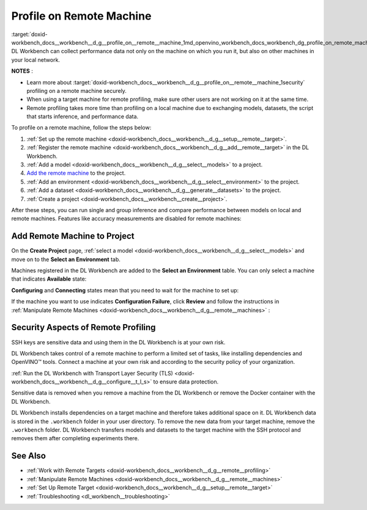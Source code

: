 .. index:: pair: page; Profile on Remote Machine
.. _doxid-workbench_docs__workbench__d_g__profile_on__remote__machine:


Profile on Remote Machine
=========================

:target:`doxid-workbench_docs__workbench__d_g__profile_on__remote__machine_1md_openvino_workbench_docs_workbench_dg_profile_on_remote_machine` DL Workbench can collect performance data not only on the machine on which you run it, but also on other machines in your local network.

**NOTES** :

.. _security:

* Learn more about :target:`doxid-workbench_docs__workbench__d_g__profile_on__remote__machine_1security` profiling on a remote machine securely.

* When using a target machine for remote profiling, make sure other users are not working on it at the same time.

* Remote profiling takes more time than profiling on a local machine due to exchanging models, datasets, the script that starts inference, and performance data.

To profile on a remote machine, follow the steps below:

#. :ref:`Set up the remote machine <doxid-workbench_docs__workbench__d_g__setup__remote__target>`.

#. :ref:`Register the remote machine <doxid-workbench_docs__workbench__d_g__add__remote__target>` in the DL Workbench.

#. :ref:`Add a model <doxid-workbench_docs__workbench__d_g__select__models>` to a project.

#. `Add the remote machine <#add-target>`__ to the project.

#. :ref:`Add an environment <doxid-workbench_docs__workbench__d_g__select__environment>` to the project.

#. :ref:`Add a dataset <doxid-workbench_docs__workbench__d_g__generate__datasets>` to the project.

#. :ref:`Create a project <doxid-workbench_docs__workbench__create__project>`.

After these steps, you can run single and group inference and compare performance between models on local and remote machines. Features like accuracy measurements are disabled for remote machines:

.. image:: disabled-optimization.png

.. _add-target:

Add Remote Machine to Project
~~~~~~~~~~~~~~~~~~~~~~~~~~~~~

On the **Create Project** page, :ref:`select a model <doxid-workbench_docs__workbench__d_g__select__models>` and move on to the **Select an Environment** tab.

Machines registered in the DL Workbench are added to the **Select an Environment** table. You can only select a machine that indicates **Available** state:

.. image:: remote_machine_available.png

**Configuring** and **Connecting** states mean that you need to wait for the machine to set up:

.. image:: configuring-env-001.png

.. image:: connecting-001.png

If the machine you want to use indicates **Configuration Failure**, click **Review** and follow the instructions in :ref:`Manipulate Remote Machines <doxid-workbench_docs__workbench__d_g__remote__machines>` :

.. image:: config-failure-001.png

.. _security:

Security Aspects of Remote Profiling
~~~~~~~~~~~~~~~~~~~~~~~~~~~~~~~~~~~~

SSH keys are sensitive data and using them in the DL Workbench is at your own risk.

DL Workbench takes control of a remote machine to perform a limited set of tasks, like installing dependencies and OpenVINO™ tools. Connect a machine at your own risk and according to the security policy of your organization.

:ref:`Run the DL Workbench with Transport Layer Security (TLS) <doxid-workbench_docs__workbench__d_g__configure__t_l_s>` to ensure data protection.

Sensitive data is removed when you remove a machine from the DL Workbench or remove the Docker container with the DL Workbench.

DL Workbench installs dependencies on a target machine and therefore takes additional space on it. DL Workbench data is stored in the ``.workbench`` folder in your user directory. To remove the new data from your target machine, remove the ``.workbench`` folder. DL Workbench transfers models and datasets to the target machine with the SSH protocol and removes them after completing experiments there.

See Also
~~~~~~~~

* :ref:`Work with Remote Targets <doxid-workbench_docs__workbench__d_g__remote__profiling>`

* :ref:`Manipulate Remote Machines <doxid-workbench_docs__workbench__d_g__remote__machines>`

* :ref:`Set Up Remote Target <doxid-workbench_docs__workbench__d_g__setup__remote__target>`

* :ref:`Troubleshooting <dl_workbench__troubleshooting>`

